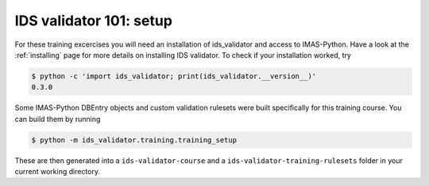 .. _`basic/setup`:

IDS validator 101: setup
========================

For these training excercises you will need an installation of ids_validator and access to IMAS-Python.
Have a look at the :ref:`installing` page for more details on installing IDS validator.
To check if your installation worked, try

.. code-block:: console

    $ python -c 'import ids_validator; print(ids_validator.__version__)'
    0.3.0

Some IMAS-Python DBEntry objects and custom validation rulesets were built specifically for this training course.
You can build them by running

.. code-block:: console

    $ python -m ids_validator.training.training_setup

These are then generated into a ``ids-validator-course`` and a ``ids-validator-training-rulesets`` folder in your current working directory.

